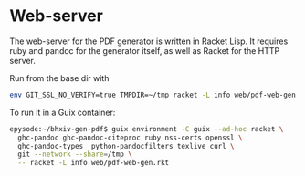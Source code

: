 * Web-server

The web-server for the PDF generator is written in Racket Lisp.
It requires ruby and pandoc for the generator itself, as well
as Racket for the HTTP server.

Run from the base dir with

#+begin_src sh
env GIT_SSL_NO_VERIFY=true TMPDIR=~/tmp racket -L info web/pdf-web-gen.rkt
#+end_src

To run it in a Guix container:

#+begin_src sh
epysode:~/bhxiv-gen-pdf$ guix environment -C guix --ad-hoc racket \
  ghc-pandoc ghc-pandoc-citeproc ruby nss-certs openssl \
  ghc-pandoc-types  python-pandocfilters texlive curl \
  git --network --share=/tmp \
  -- racket -L info web/pdf-web-gen.rkt
#+end_src
